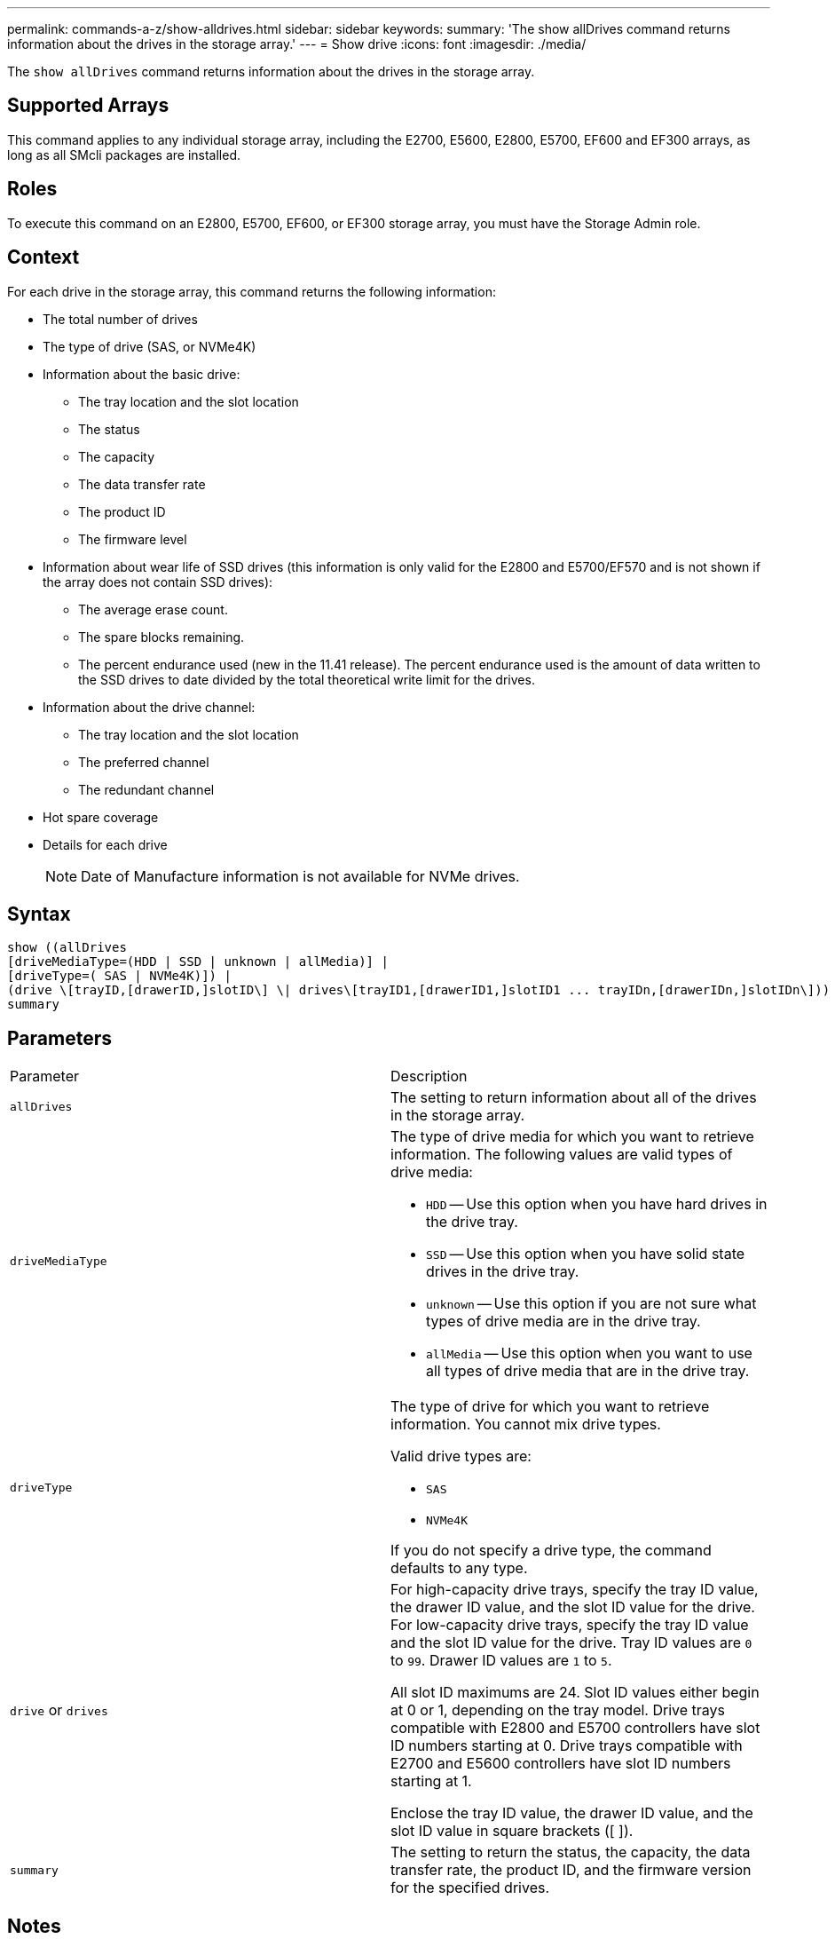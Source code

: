 ---
permalink: commands-a-z/show-alldrives.html
sidebar: sidebar
keywords: 
summary: 'The show allDrives command returns information about the drives in the storage array.'
---
= Show drive
:icons: font
:imagesdir: ./media/

[.lead]
The `show allDrives` command returns information about the drives in the storage array.

== Supported Arrays

This command applies to any individual storage array, including the E2700, E5600, E2800, E5700, EF600 and EF300 arrays, as long as all SMcli packages are installed.

== Roles

To execute this command on an E2800, E5700, EF600, or EF300 storage array, you must have the Storage Admin role.

== Context

For each drive in the storage array, this command returns the following information:

* The total number of drives
* The type of drive (SAS, or NVMe4K)
* Information about the basic drive:
 ** The tray location and the slot location
 ** The status
 ** The capacity
 ** The data transfer rate
 ** The product ID
 ** The firmware level
* Information about wear life of SSD drives (this information is only valid for the E2800 and E5700/EF570 and is not shown if the array does not contain SSD drives):
 ** The average erase count.
 ** The spare blocks remaining.
 ** The percent endurance used (new in the 11.41 release). The percent endurance used is the amount of data written to the SSD drives to date divided by the total theoretical write limit for the drives.
* Information about the drive channel:
 ** The tray location and the slot location
 ** The preferred channel
 ** The redundant channel
* Hot spare coverage
* Details for each drive
+
[NOTE]
====
Date of Manufacture information is not available for NVMe drives.
====

== Syntax

----
show ((allDrives
[driveMediaType=(HDD | SSD | unknown | allMedia)] |
[driveType=( SAS | NVMe4K)]) |
(drive \[trayID,[drawerID,]slotID\] \| drives\[trayID1,[drawerID1,]slotID1 ... trayIDn,[drawerIDn,]slotIDn\]))
summary
----

== Parameters

|===
| Parameter| Description
a|
`allDrives`
a|
The setting to return information about all of the drives in the storage array.
a|
`driveMediaType`

a|
The type of drive media for which you want to retrieve information. The following values are valid types of drive media:

* `HDD` -- Use this option when you have hard drives in the drive tray.
* `SSD` -- Use this option when you have solid state drives in the drive tray.
* `unknown` -- Use this option if you are not sure what types of drive media are in the drive tray.
* `allMedia` -- Use this option when you want to use all types of drive media that are in the drive tray.

a|
`driveType`
a|
The type of drive for which you want to retrieve information. You cannot mix drive types.

Valid drive types are:

* `SAS`
* `NVMe4K`

If you do not specify a drive type, the command defaults to any type.

a|
`drive` or `drives`
a|
For high-capacity drive trays, specify the tray ID value, the drawer ID value, and the slot ID value for the drive. For low-capacity drive trays, specify the tray ID value and the slot ID value for the drive. Tray ID values are `0` to `99`. Drawer ID values are `1` to `5`.

All slot ID maximums are 24. Slot ID values either begin at 0 or 1, depending on the tray model. Drive trays compatible with E2800 and E5700 controllers have slot ID numbers starting at 0. Drive trays compatible with E2700 and E5600 controllers have slot ID numbers starting at 1.

Enclose the tray ID value, the drawer ID value, and the slot ID value in square brackets ([ ]).

a|
`summary`
a|
The setting to return the status, the capacity, the data transfer rate, the product ID, and the firmware version for the specified drives.
|===

== Notes

To determine information about the type and location of all of the drives in the storage array, use the `allDrives` parameter.

To determine the information about the SAS drives in the storage array, use the `driveType` parameter.

To determine the type of drive in a specific location, use the `drive` parameter, and enter the tray ID and the slot ID for the drive.

The `drive` parameter supports both high-capacity drive trays and low-capacity drive trays. A high-capacity drive tray has drawers that hold the drives. The drawers slide out of the drive tray to provide access to the drives. A low-capacity drive tray does not have drawers. For a high-capacity drive tray, you must specify the identifier (ID) of the drive tray, the ID of the drawer, and the ID of the slot in which a drive resides. For a low-capacity drive tray, you need only specify the ID of the drive tray and the ID of the slot in which a drive resides. For a low-capacity drive tray, an alternative method for identifying a location for a drive is to specify the ID of the drive tray, set the ID of the drawer to `0`, and specify the ID of the slot in which a drive resides.

== Minimum firmware level

5.43

7.60 adds the `drawerID` user input and the `driveMediaType` parameter.

8.41 adds wear life reporting information, in the form of the percentage of endurance used, for SSD drives in an E2800, E5700, or EF570 system.
